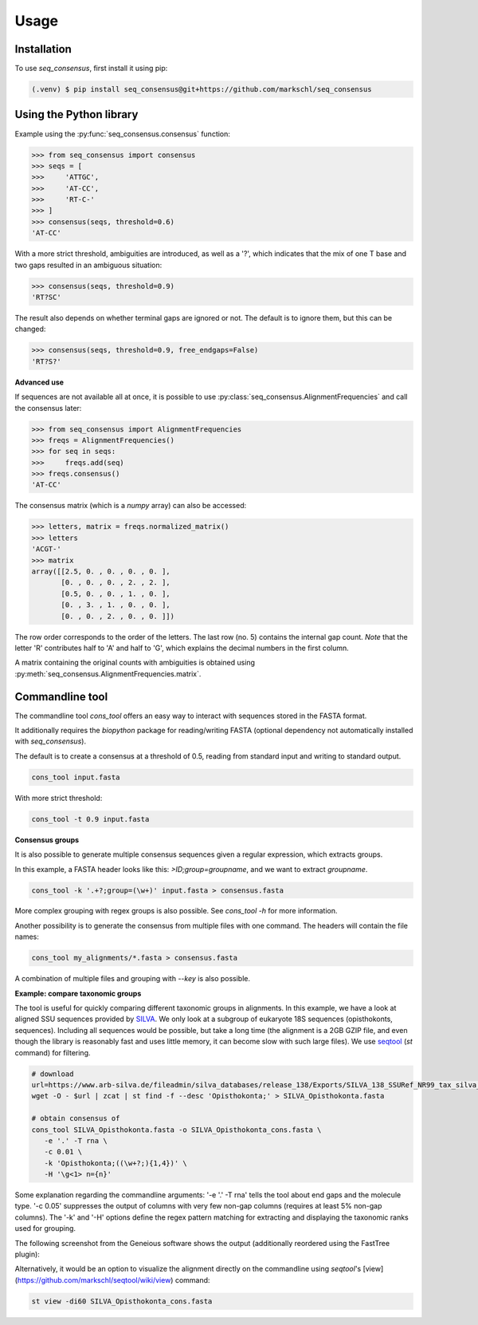 Usage
=====

.. _installation:

Installation
------------

To use *seq_consensus*, first install it using pip:

.. code-block:: console

   (.venv) $ pip install seq_consensus@git+https://github.com/markschl/seq_consensus

Using the Python library
------------------------

Example using the :py:func:`seq_consensus.consensus` function:

>>> from seq_consensus import consensus
>>> seqs = [
>>>     'ATTGC',
>>>     'AT-CC',
>>>     'RT-C-'
>>> ]
>>> consensus(seqs, threshold=0.6)
'AT-CC'

With a more strict threshold, ambiguities are introduced, as well as a '?', which indicates that the mix of one T base and two gaps resulted in an ambiguous situation:

>>> consensus(seqs, threshold=0.9)
'RT?SC'

The result also depends on whether terminal gaps are ignored or not. The default is to ignore them, but this can be changed:

>>> consensus(seqs, threshold=0.9, free_endgaps=False)
'RT?S?'

**Advanced use**

If sequences are not available all at once, it is possible to use
:py:class:`seq_consensus.AlignmentFrequencies`
and call the consensus later:

>>> from seq_consensus import AlignmentFrequencies
>>> freqs = AlignmentFrequencies()
>>> for seq in seqs:
>>>     freqs.add(seq)
>>> freqs.consensus()
'AT-CC'

The consensus matrix (which is a *numpy* array) can also be accessed:

>>> letters, matrix = freqs.normalized_matrix()
>>> letters
'ACGT-'
>>> matrix
array([[2.5, 0. , 0. , 0. , 0. ],
       [0. , 0. , 0. , 2. , 2. ],
       [0.5, 0. , 0. , 1. , 0. ],
       [0. , 3. , 1. , 0. , 0. ],
       [0. , 0. , 2. , 0. , 0. ]])

The row order corresponds to the order of the letters. The last row (no. 5)
contains the internal gap count.
*Note* that the letter 'R' contributes half to 'A' and half to 'G', which
explains the decimal numbers in the first column.

A matrix containing the original counts with ambiguities is obtained using
:py:meth:`seq_consensus.AlignmentFrequencies.matrix`.

Commandline tool
----------------

The commandline tool `cons_tool` offers an easy way to interact with sequences
stored in the FASTA format.

It additionally requires the `biopython` package for reading/writing FASTA (optional dependency not automatically installed with `seq_consensus`).

The default is to create a consensus at a threshold of 0.5, reading from standard input and writing to standard output.

.. code-block:: bash

   cons_tool input.fasta


With more strict threshold:

.. code-block:: bash

   cons_tool -t 0.9 input.fasta


**Consensus groups**

It is also possible to generate multiple consensus sequences given a regular expression, which extracts groups.

In this example, a FASTA header looks like this: `>ID;group=groupname`, and we want to extract `groupname`.

.. code-block:: bash

   cons_tool -k '.+?;group=(\w+)' input.fasta > consensus.fasta

More complex grouping with regex groups is also possible. See `cons_tool -h` for more information.

Another possibility is to generate the consensus from multiple files with one command.
The headers will contain the file names:

.. code-block:: bash

   cons_tool my_alignments/*.fasta > consensus.fasta

A combination of multiple files and grouping with `--key` is also possible.

**Example: compare taxonomic groups**

The tool is useful for quickly comparing different taxonomic groups in alignments.
In this example, we have a look at aligned SSU sequences provided by `SILVA <https://www.arb-silva.de>`_.
We only look at a subgroup of eukaryote 18S sequences (opisthokonts,  sequences).
Including all sequences would be possible, but take a long time (the alignment is a 2GB GZIP file,
and even though the library is reasonably fast and uses little memory, it can
become slow with such large files).
We use `seqtool <https://github.com/markschl/seqtool>`_ (`st` command) for filtering.

.. code-block:: bash

   # download
   url=https://www.arb-silva.de/fileadmin/silva_databases/release_138/Exports/SILVA_138_SSURef_NR99_tax_silva_full_align_trunc.fasta.gz
   wget -O - $url | zcat | st find -f --desc 'Opisthokonta;' > SILVA_Opisthokonta.fasta

   # obtain consensus of
   cons_tool SILVA_Opisthokonta.fasta -o SILVA_Opisthokonta_cons.fasta \
      -e '.' -T rna \
      -c 0.01 \
      -k 'Opisthokonta;((\w+?;){1,4})' \
      -H '\g<1> n={n}'

Some explanation regarding the commandline arguments: '-e '.' -T rna' tells the
tool about end gaps and the molecule type. '-c 0.05' suppresses the output of
columns with very few non-gap columns (requires at least 5% non-gap columns).
The '-k' and '-H' options define the regex pattern matching for extracting and
displaying the taxonomic ranks used for grouping.

The following screenshot from the Geneious software shows the output
(additionally reordered using the FastTree plugin):

.. image:: ../img/silva_consensus.png

Alternatively, it would be an option to visualize the alignment directly on the
commandline using `seqtool`'s [view](https://github.com/markschl/seqtool/wiki/view)
command:

.. code-block:: bash

   st view -di60 SILVA_Opisthokonta_cons.fasta
